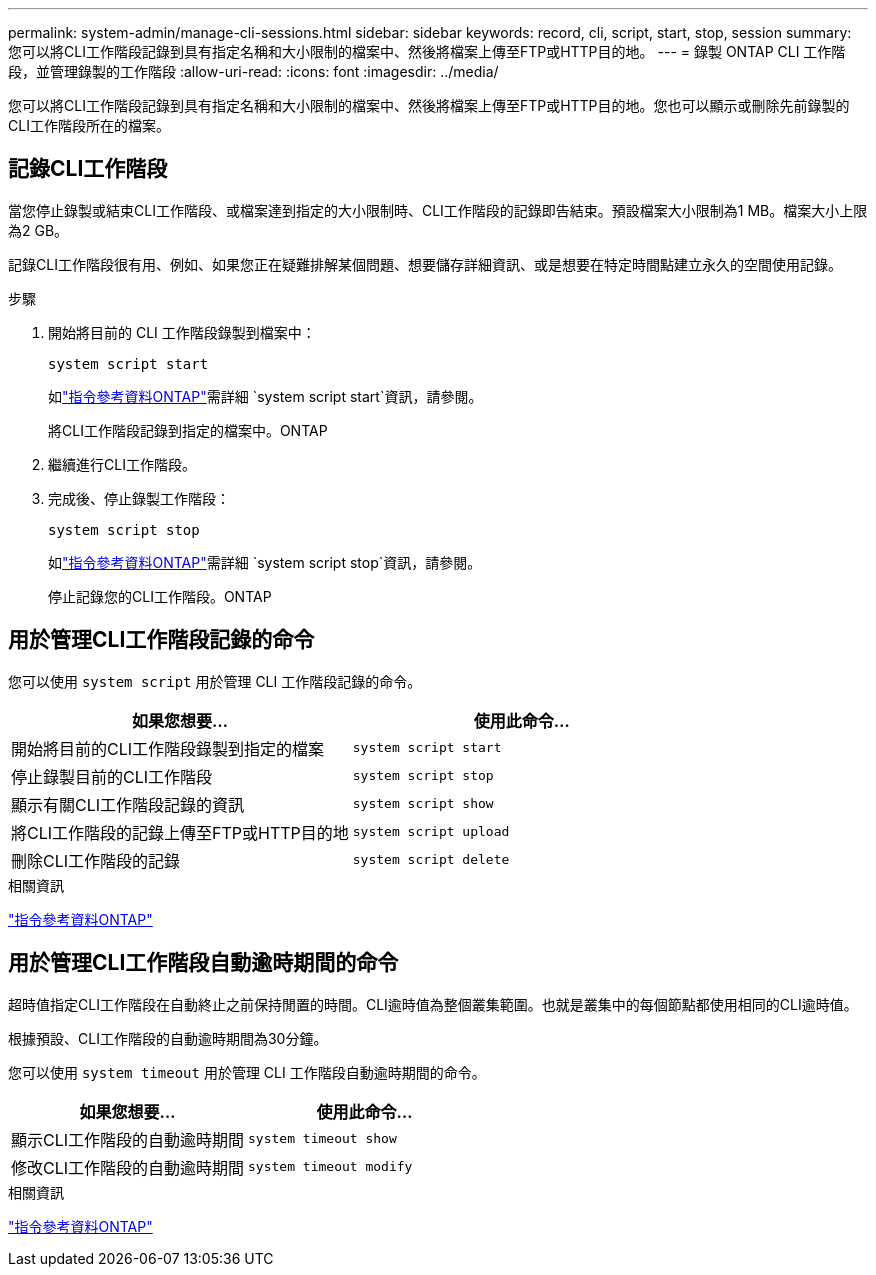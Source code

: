 ---
permalink: system-admin/manage-cli-sessions.html 
sidebar: sidebar 
keywords: record, cli, script, start, stop, session 
summary: 您可以將CLI工作階段記錄到具有指定名稱和大小限制的檔案中、然後將檔案上傳至FTP或HTTP目的地。 
---
= 錄製 ONTAP CLI 工作階段，並管理錄製的工作階段
:allow-uri-read: 
:icons: font
:imagesdir: ../media/


[role="lead"]
您可以將CLI工作階段記錄到具有指定名稱和大小限制的檔案中、然後將檔案上傳至FTP或HTTP目的地。您也可以顯示或刪除先前錄製的CLI工作階段所在的檔案。



== 記錄CLI工作階段

當您停止錄製或結束CLI工作階段、或檔案達到指定的大小限制時、CLI工作階段的記錄即告結束。預設檔案大小限制為1 MB。檔案大小上限為2 GB。

記錄CLI工作階段很有用、例如、如果您正在疑難排解某個問題、想要儲存詳細資訊、或是想要在特定時間點建立永久的空間使用記錄。

.步驟
. 開始將目前的 CLI 工作階段錄製到檔案中：
+
[source, cli]
----
system script start
----
+
如link:https://docs.netapp.com/us-en/ontap-cli/system-script-start.html["指令參考資料ONTAP"^]需詳細 `system script start`資訊，請參閱。

+
將CLI工作階段記錄到指定的檔案中。ONTAP

. 繼續進行CLI工作階段。
. 完成後、停止錄製工作階段：
+
[source, cli]
----
system script stop
----
+
如link:https://docs.netapp.com/us-en/ontap-cli/system-script-stop.html["指令參考資料ONTAP"^]需詳細 `system script stop`資訊，請參閱。

+
停止記錄您的CLI工作階段。ONTAP





== 用於管理CLI工作階段記錄的命令

您可以使用 `system script` 用於管理 CLI 工作階段記錄的命令。

|===
| 如果您想要... | 使用此命令... 


 a| 
開始將目前的CLI工作階段錄製到指定的檔案
 a| 
`system script start`



 a| 
停止錄製目前的CLI工作階段
 a| 
`system script stop`



 a| 
顯示有關CLI工作階段記錄的資訊
 a| 
`system script show`



 a| 
將CLI工作階段的記錄上傳至FTP或HTTP目的地
 a| 
`system script upload`



 a| 
刪除CLI工作階段的記錄
 a| 
`system script delete`

|===
.相關資訊
link:../concepts/manual-pages.html["指令參考資料ONTAP"]



== 用於管理CLI工作階段自動逾時期間的命令

超時值指定CLI工作階段在自動終止之前保持閒置的時間。CLI逾時值為整個叢集範圍。也就是叢集中的每個節點都使用相同的CLI逾時值。

根據預設、CLI工作階段的自動逾時期間為30分鐘。

您可以使用 `system timeout` 用於管理 CLI 工作階段自動逾時期間的命令。

|===
| 如果您想要... | 使用此命令... 


 a| 
顯示CLI工作階段的自動逾時期間
 a| 
`system timeout show`



 a| 
修改CLI工作階段的自動逾時期間
 a| 
`system timeout modify`

|===
.相關資訊
link:../concepts/manual-pages.html["指令參考資料ONTAP"]
